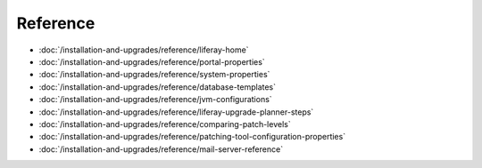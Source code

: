Reference
=========

-  :doc:`/installation-and-upgrades/reference/liferay-home`
-  :doc:`/installation-and-upgrades/reference/portal-properties`
-  :doc:`/installation-and-upgrades/reference/system-properties`
-  :doc:`/installation-and-upgrades/reference/database-templates`
-  :doc:`/installation-and-upgrades/reference/jvm-configurations`
-  :doc:`/installation-and-upgrades/reference/liferay-upgrade-planner-steps`
-  :doc:`/installation-and-upgrades/reference/comparing-patch-levels`
-  :doc:`/installation-and-upgrades/reference/patching-tool-configuration-properties`
-  :doc:`/installation-and-upgrades/reference/mail-server-reference`